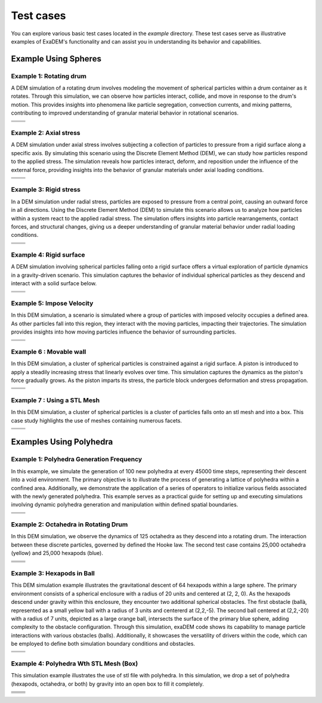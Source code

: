 Test cases
==========

You can explore various basic test cases located in the `example` directory. These test cases serve as illustrative examples of ExaDEM's functionality and can assist you in understanding its behavior and capabilities.


Example Using Spheres
---------------------

Example 1: Rotating drum
^^^^^^^^^^^^^^^^^^^^^^^^

A DEM simulation of a rotating drum involves modeling the movement of spherical particles within a drum container as it rotates. Through this simulation, we can observe how particles interact, collide, and move in response to the drum's motion. This provides insights into phenomena like particle segregation, convection currents, and mixing patterns, contributing to improved understanding of granular material behavior in rotational scenarios.

.. |ex1start| image:: ../_static/rotating_drum_start.png
   :width: 300pt

.. |ex1end| image:: ../_static/rotating_drum_end.png
   :width: 300pt

+--------------------------+--------------------------+
| .. centered:: Rotating Drum                         |
+--------------------------+--------------------------+
| .. centered:: Start      | .. centered:: End        |
+==========================+==========================+
| |ex1start|               | |ex1end|                 |
+--------------------------+--------------------------+

Example 2: Axial stress
^^^^^^^^^^^^^^^^^^^^^^^

A DEM simulation under axial stress involves subjecting a collection of particles to pressure from a rigid surface along a specific axis. By simulating this scenario using the Discrete Element Method (DEM), we can study how particles respond to the applied stress. The simulation reveals how particles interact, deform, and reposition under the influence of the external force, providing insights into the behavior of granular materials under axial loading conditions. 

.. |ex2start| image:: ../_static/axial_stress_start.png
   :width: 300pt

.. |ex2end| image:: ../_static/axial_stress_end.png
   :width: 300pt

+--------------------------+--------------------------+
| .. centered:: Axial Stress                          |
+--------------------------+--------------------------+
| .. centered:: Start      | .. centered:: End        |
+==========================+==========================+
| |ex2start|               | |ex2end|                 |
+--------------------------+--------------------------+

Example 3: Rigid stress
^^^^^^^^^^^^^^^^^^^^^^^

In a DEM simulation under radial stress, particles are exposed to pressure from a central point, causing an outward force in all directions. Using the Discrete Element Method (DEM) to simulate this scenario allows us to analyze how particles within a system react to the applied radial stress. The simulation offers insights into particle rearrangements, contact forces, and structural changes, giving us a deeper understanding of granular material behavior under radial loading conditions.

.. |ex3start| image:: ../_static/radial_stress_start.png
   :width: 300pt

.. |ex3end| image:: ../_static/radial_stress_end.png
   :width: 300pt

+--------------------------+--------------------------+
| .. centered:: Radial Stress                         |
+--------------------------+--------------------------+
| .. centered:: Start      | .. centered:: End        |
+==========================+==========================+
| |ex3start|               | |ex3end|                 |
+--------------------------+--------------------------+

Example 4: Rigid surface
^^^^^^^^^^^^^^^^^^^^^^^^

A DEM simulation involving spherical particles falling onto a rigid surface offers a virtual exploration of particle dynamics in a gravity-driven scenario. This simulation captures the behavior of individual spherical particles as they descend and interact with a solid surface below.

.. |ex4start| image:: ../_static/rigid_surface_start.png
   :width: 300pt

.. |ex4end| image:: ../_static/rigid_surface_end.png
   :width: 300pt

+--------------------------+--------------------------+
| .. centered:: Rigid Surface                         |
+--------------------------+--------------------------+
| .. centered:: Start      | .. centered:: End        |
+==========================+==========================+
| |ex4start|               | |ex4end|                 |
+--------------------------+--------------------------+

Example 5: Impose Velocity
^^^^^^^^^^^^^^^^^^^^^^^^^^

In this DEM simulation, a scenario is simulated where a group of particles with imposed velocity occupies a defined area. As other particles fall into this region, they interact with the moving particles, impacting their trajectories. The simulation provides insights into how moving particles influence the behavior of surrounding particles.

.. |ex5start| image:: ../_static/impose_velocity_start.png
   :width: 300pt

.. |ex5end| image:: ../_static/impose_velocity_end.png
   :width: 300pt

+--------------------------+--------------------------+
| .. centered:: Impose Veclocity                      |
+--------------------------+--------------------------+
| .. centered:: Start      | .. centered:: End        |
+==========================+==========================+
| |ex5start|               | |ex5end|                 |
+--------------------------+--------------------------+

Example 6 : Movable wall
^^^^^^^^^^^^^^^^^^^^^^^^

In this DEM simulation, a cluster of spherical particles is constrained against a rigid surface. A piston is introduced to apply a steadily increasing stress that linearly evolves over time. This simulation captures the dynamics as the piston's force gradually grows. As the piston imparts its stress, the particle block undergoes deformation and stress propagation. 

.. |ex6start| image:: ../_static/movable_wall_start.png
   :width: 300pt

.. |ex6end| image:: ../_static/movable_wall_end.png
   :width: 300pt

+--------------------------+--------------------------+
| .. centered:: Movable Wall                          |
+--------------------------+--------------------------+
| .. centered:: Start      | .. centered:: End        |
+==========================+==========================+
| |ex6start|               | |ex6end|                 |
+--------------------------+--------------------------+

Example 7 : Using a STL Mesh
^^^^^^^^^^^^^^^^^^^^^^^^^^^^

In this DEM simulation, a cluster of spherical particles is  a cluster of particles falls onto an stl mesh and into a box. This case study highlights the use of meshes containing numerous facets.

.. |ex7start| image:: ../_static/mesh_stl_start.png
   :width: 300pt

.. |ex7end| image:: ../_static/mesh_stl_end.png
   :width: 300pt

+--------------------------+--------------------------+
| .. centered:: Mesh STL                              |
+--------------------------+--------------------------+
| .. centered:: Start      | .. centered:: End        |
+==========================+==========================+
| |ex7start|               | |ex7end|                 |
+--------------------------+--------------------------+


Examples Using Polyhedra
------------------------

Example 1: Polyhedra Generation Frequency
^^^^^^^^^^^^^^^^^^^^^^^^^^^^^^^^^^^^^^^^^


In this example, we simulate the generation of 100 new polyhedra at every 45000 time steps, representing their descent into a void environment. The primary objective is to illustrate the process of generating a lattice of polyhedra within a confined area. Additionally, we demonstrate the application of a series of operators to initialize various fields associated with the newly generated polyhedra. This example serves as a practical guide for setting up and executing simulations involving dynamic polyhedra generation and manipulation within defined spatial boundaries.

.. |ex1pstart| image:: ../_static/generator_start.png
   :width: 250pt

.. |ex1pend| image:: ../_static/generator_end.png
   :width: 250pt

+--------------------------+--------------------------+
| .. centered:: Polyhedra Generation Frequency        |
+--------------------------+--------------------------+
| .. centered:: Start      | .. centered:: End        |
+==========================+==========================+
| |ex1pstart|              | |ex1pend|                |
+--------------------------+--------------------------+

Example 2: Octahedra in Rotating Drum
^^^^^^^^^^^^^^^^^^^^^^^^^^^^^^^^^^^^^^^

In this DEM simulation, we observe the dynamics of 125 octahedra as they descend into a rotating drum. The interaction between these discrete particles, governed by defined the Hooke law. The second test case contains 25,000 octahedra (yellow) and 25,000 hexapods (blue).

.. |ex2pstart| image:: ../_static/octahedra_rotating_drum_start.png
   :width: 250pt

.. |ex2pend| image:: ../_static/octahedra_rotating_drum_end.png
   :width: 250pt

.. |ex2pmixtestart| image:: ../_static/ExaDEM/rotating_drum_mixte_start.png
   :width: 250pt

.. |ex2pmixteend| image:: ../_static/ExaDEM/rotating_drum_mixte_end.png
   :width: 250pt

+--------------------------+--------------------------+
| .. centered:: Polyhedra Generation Frequency        |
+--------------------------+--------------------------+
| .. centered:: Start      | .. centered:: End        |
+==========================+==========================+
| |ex2pstart|              | |ex2pend|                |
+--------------------------+--------------------------+
| |ex2pmixtestart|         | |ex2pmixteend|           |
+--------------------------+--------------------------+


Example 3: Hexapods in Ball 
^^^^^^^^^^^^^^^^^^^^^^^^^^^

This DEM simulation example illustrates the gravitational descent of 64 hexapods within a large sphere. The primary environment consists of a spherical enclosure with a radius of 20 units and centered at (2, 2, 0). As the hexapods descend under gravity within this enclosure, they encounter two additional spherical obstacles. The first obstacle (ballà, represented as a small yellow ball with a radius of 3 units and centererd at (2,2,-5). The second ball centered at (2,2,-20) with a radius of 7 units, depicted as a large orange ball, intersects the surface of the primary blue sphere, adding complexity to the obstacle configuration. Through this simulation, exaDEM code shows its capability to manage particle interactions with various obstacles (balls). Additionally, it showcases the versatility of drivers within the code, which can be employed to define both simulation boundary conditions and obstacles.

.. |ex3pstart| image:: ../_static/ExaDEM/polyhedra_ball_start.png
   :width: 250pt

.. |ex3pend| image:: ../_static/ExaDEM/polyhedra_ball_end.png
   :width: 250pt

+--------------------------+--------------------------+
| .. centered:: Hexapods in Ball                      |
+--------------------------+--------------------------+
| .. centered:: Start      | .. centered:: End        |
+==========================+==========================+
| |ex3pstart|              | |ex3pend|                |
+--------------------------+--------------------------+


Example 4: Polyhedra Wth STL Mesh (Box)
^^^^^^^^^^^^^^^^^^^^^^^^^^^^^^^^^^^^^^^

This simulation example illustrates the use of stl file with polyhedra. In this simulation, we drop a set of polyhedra (hexapods, octahedra, or both) by gravity into an open box to fill it completely. 

.. |ex4pstarthexa| image:: ../_static/ExaDEM/stl_hexa_start.png
   :width: 250pt

.. |ex4pendhexa| image:: ../_static/ExaDEM/stl_hexa_end.png
   :width: 250pt

.. |ex4pstartocta| image:: ../_static/ExaDEM/stl_octa_start.png
   :width: 250pt

.. |ex4pendocta| image:: ../_static/ExaDEM/stl_octa_end.png
   :width: 250pt

.. |ex4pstartmixte| image:: ../_static/ExaDEM/stl_mixte_start.png
   :width: 250pt

.. |ex4pendmixte| image:: ../_static/ExaDEM/stl_mixte_end.png
   :width: 250pt


+--------------------------+--------------------------+
| .. centered:: Polyhedra Wth STL Mesh                |
+--------------------------+--------------------------+
| .. centered:: Start      | .. centered:: End        |
+==========================+==========================+
| |ex4pstarthexa|          | |ex4pendhexa|            |
+--------------------------+--------------------------+
| |ex4pstartocta|          | |ex4pendocta|            |
+--------------------------+--------------------------+
| |ex4pstartmixte|         | |ex4pendmixte|           |
+--------------------------+--------------------------+
